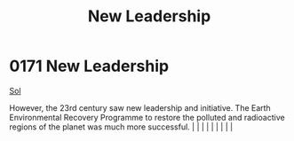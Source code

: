 :PROPERTIES:
:ID:       17407841-ce58-4b40-8618-37e2637f3511
:END:
#+title: New Leadership
#+filetags: :beacon:
*     0171  New Leadership
[[id:6ace5ab9-af2a-4ad7-bb52-6059c0d3ab4a][Sol]]

However, the 23rd century saw new leadership and initiative. The Earth Environmental Recovery Programme to restore the polluted and radioactive regions of the planet was much more successful.                                                                                                                                                                                                                                                                                                                                                                                                                                                                                                                                                                                                                                                                                                                                                                                                                                                                                                                                                                                                                                                                                                                                                                                                                                                                                                                                                                                                                                                                                                                                                                                                                                                                                                                                                                                                                                                                                                                                                                                                                                                                                                                                                                                                                                                                                                                                                                                                                                                                                                                                                                                                                                                                                                                                                                                                                                                   |   |   |                                                                                                                                                                                                                                                                                                                                                                                                                                                                                                                                                                                                                                                                                                                                                                    |   |   |   |   |   |   

[[file:img/beacons/0171.png]]
